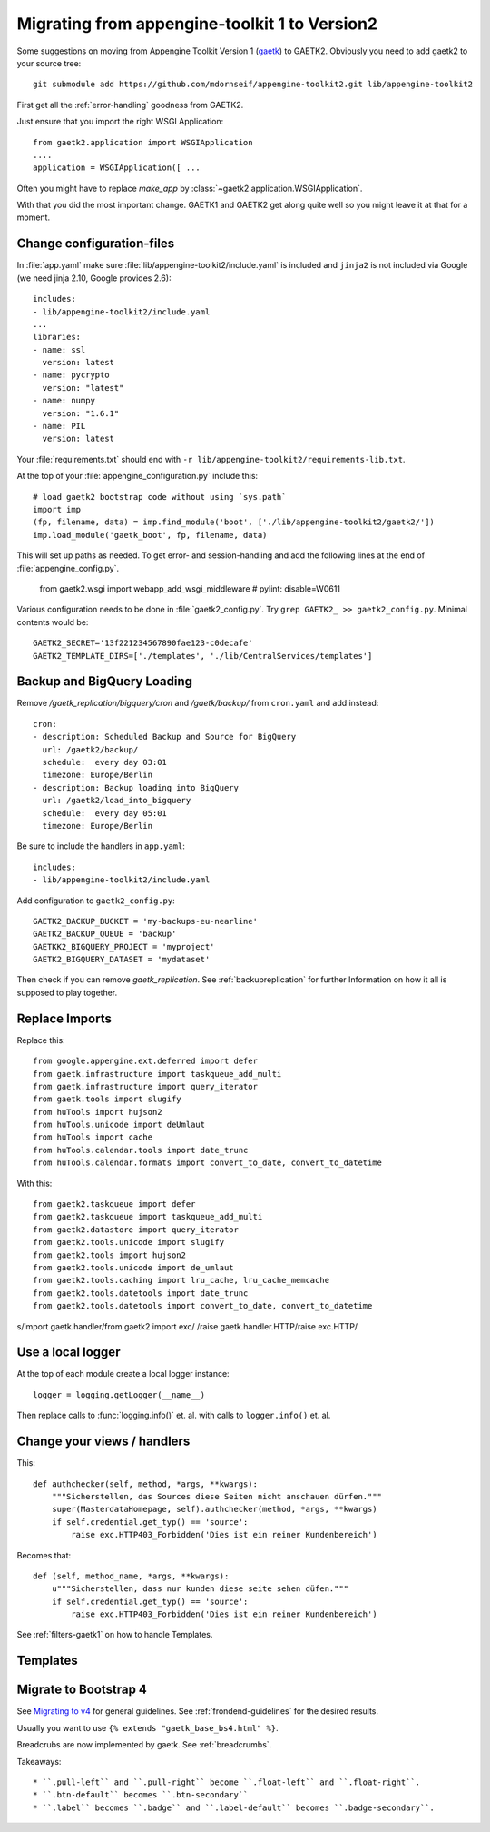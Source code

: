 Migrating from appengine-toolkit 1 to Version2
==============================================

Some suggestions on moving from Appengine Toolkit Version 1
(`gaetk <https://github.com/mdornseif/appengine-toolkit>`_)
to GAETK2. Obviously you need to add gaetk2 to your
source tree::

    git submodule add https://github.com/mdornseif/appengine-toolkit2.git lib/appengine-toolkit2


First get all the :ref:`error-handling` goodness from GAETK2.

Just ensure that you import the right WSGI Application::

    from gaetk2.application import WSGIApplication
    ....
    application = WSGIApplication([ ...

Often you might have to replace `make_app` by
:class:`~gaetk2.application.WSGIApplication`.

With that you did the most important change. GAETK1 and GAETK2 get along quite well so you might leave it at that for a moment.


Change configuration-files
--------------------------

In :file:`app.yaml` make sure :file:`lib/appengine-toolkit2/include.yaml`
is included and ``jinja2`` is not included via Google (we need jinja 2.10,
Google provides 2.6)::

    includes:
    - lib/appengine-toolkit2/include.yaml
    ...
    libraries:
    - name: ssl
      version: latest
    - name: pycrypto
      version: "latest"
    - name: numpy
      version: "1.6.1"
    - name: PIL
      version: latest

Your :file:`requirements.txt` should end with
``-r lib/appengine-toolkit2/requirements-lib.txt``.

At the top of your :file:`appengine_configuration.py` include this::

    # load gaetk2 bootstrap code without using `sys.path`
    import imp
    (fp, filename, data) = imp.find_module('boot', ['./lib/appengine-toolkit2/gaetk2/'])
    imp.load_module('gaetk_boot', fp, filename, data)

This will set up paths as needed. To get error- and session-handling and
add the following lines at the end of :file:`appengine_config.py`.

    from gaetk2.wsgi import webapp_add_wsgi_middleware  # pylint: disable=W0611

Various configuration needs to be done in :file:`gaetk2_config.py`.
Try ``grep GAETK2_ >> gaetk2_config.py``. Minimal contents would be::


    GAETK2_SECRET='13f221234567890fae123-c0decafe'
    GAETK2_TEMPLATE_DIRS=['./templates', './lib/CentralServices/templates']

Backup and BigQuery Loading
---------------------------

Remove `/gaetk_replication/bigquery/cron` and `/gaetk/backup/` from ``cron.yaml`` and add instead::

	cron:
	- description: Scheduled Backup and Source for BigQuery
	  url: /gaetk2/backup/
	  schedule:  every day 03:01
	  timezone: Europe/Berlin
	- description: Backup loading into BigQuery
	  url: /gaetk2/load_into_bigquery
	  schedule:  every day 05:01
	  timezone: Europe/Berlin


Be sure to include the handlers in ``app.yaml``::

	includes:
	- lib/appengine-toolkit2/include.yaml


Add configuration to ``gaetk2_config.py``::

	GAETK2_BACKUP_BUCKET = 'my-backups-eu-nearline'
	GAETK2_BACKUP_QUEUE = 'backup'
	GAETKK2_BIGQUERY_PROJECT = 'myproject'
	GAETK2_BIGQUERY_DATASET = 'mydataset'

Then check if you can remove `gaetk_replication`. See :ref:`backupreplication` for further Information on how it all is supposed to play together.


Replace Imports
---------------

Replace this::

    from google.appengine.ext.deferred import defer
    from gaetk.infrastructure import taskqueue_add_multi
    from gaetk.infrastructure import query_iterator
    from gaetk.tools import slugify
    from huTools import hujson2
    from huTools.unicode import deUmlaut
    from huTools import cache
    from huTools.calendar.tools import date_trunc
    from huTools.calendar.formats import convert_to_date, convert_to_datetime


With this::

    from gaetk2.taskqueue import defer
    from gaetk2.taskqueue import taskqueue_add_multi
    from gaetk2.datastore import query_iterator
    from gaetk2.tools.unicode import slugify
    from gaetk2.tools import hujson2
    from gaetk2.tools.unicode import de_umlaut
    from gaetk2.tools.caching import lru_cache, lru_cache_memcache
    from gaetk2.tools.datetools import date_trunc
    from gaetk2.tools.datetools import convert_to_date, convert_to_datetime


s/import gaetk.handler/from gaetk2 import exc/
/raise gaetk.handler.HTTP/raise exc.HTTP/


Use a local logger
------------------

At the top of each module create a local logger instance::


    logger = logging.getLogger(__name__)

Then replace calls to :func:`logging.info()` et. al. with calls to
``logger.info()``  et. al.


Change your views / handlers
----------------------------

.. todo::


    * Replace `default_template_vars()` with `build_context()` - no `super()` calls necessary anymore.
    * Authentication has changed significanty. `authchecker()` now handled by `pre_authentication_hook()`, `authentication_hook` and `authorisation_hook()`.
    * if you used the `get_impl()` pattern to wrap your handler functions, you don't need that anymore. The often used `read_basedata()` can be moved into `method_preperation_hook()`.
    * Replace `self.is_admin()` with `self.is_staff()` (or `self.is_sysadmin()`).
    * attrencode to xmlattr:
        ``<meta property="og:price:amount" content="{{ preis|euroword|attrencode }}" />``
        to ``<meta property="og:price:amount" {{ {'content': preis|euroword}|xmlattr }} />``
    * ``authchecker`` to ``authorisation_hook``



This::

    def authchecker(self, method, *args, **kwargs):
        """Sicherstellen, das Sources diese Seiten nicht anschauen dürfen."""
        super(MasterdataHomepage, self).authchecker(method, *args, **kwargs)
        if self.credential.get_typ() == 'source':
            raise exc.HTTP403_Forbidden('Dies ist ein reiner Kundenbereich')

Becomes that::

    def (self, method_name, *args, **kwargs):
        u"""Sicherstellen, dass nur kunden diese seite sehen düfen."""
        if self.credential.get_typ() == 'source':
            raise exc.HTTP403_Forbidden('Dies ist ein reiner Kundenbereich')


See :ref:`filters-gaetk1` on how to handle Templates.


Templates
---------

.. todo::

    * Autoescaping

Migrate to Bootstrap 4
----------------------

See `Migrating to v4 <https://getbootstrap.com/docs/4.0/migration/>`_ for
general guidelines. See :ref:`frondend-guidelines` for the desired results.

Usually you want to use ``{% extends "gaetk_base_bs4.html" %}``.

Breadcrubs are now implemented by gaetk. See :ref:`breadcrumbs`.

Takeaways::

  * ``.pull-left`` and ``.pull-right`` become ``.float-left`` and ``.float-right``.
  * ``.btn-default`` becomes ``.btn-secondary``
  * ``.label`` becomes ``.badge`` and ``.label-default`` becomes ``.badge-secondary``.
